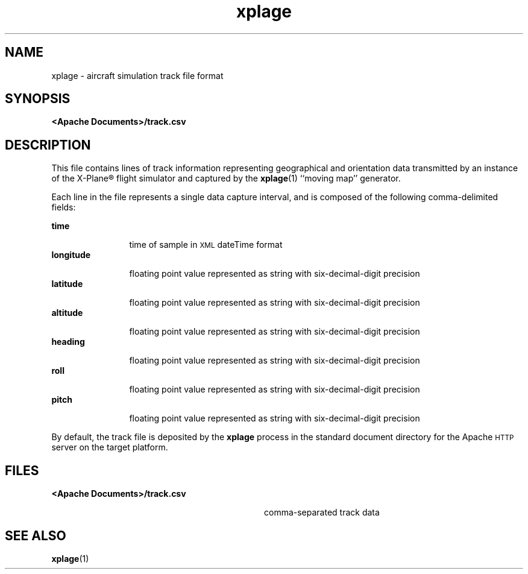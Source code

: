 '\" te
.\" Copyright (c) 2007 Chris Kern\&.
.TH xplage 4 "11-Nov-07" "" "User Commands"
.SH "NAME"
xplage \- aircraft simulation track file format
.SH "SYNOPSIS"
.PP
\fB<Apache Documents>/track.csv\fR
.PP
.SH "DESCRIPTION"
This file contains lines of track information representing
geographical and orientation data transmitted
by an instance of the X-Plane\(rg flight simulator
and captured by the \fBxplage\fR(1) ``moving map'' generator.
.PP
Each line in the file represents a single data capture interval,
and is composed of the following comma-delimited fields:
.sp
.ne 2
.mk
\fBtime\fR
.in +12n
.rt
time of sample in
.SM XML
dateTime
format
.in -12n
.ne 2
.mk
\fBlongitude\fR
.in +12n
.rt
floating point value represented as string with six-decimal-digit precision
.in -12n
.ne 2
.mk
\fBlatitude\fR
.in +12n
.rt
floating point value represented as string with six-decimal-digit precision
.in -12n
.ne 2
.mk
\fBaltitude\fR
.in +12n
.rt
floating point value represented as string with six-decimal-digit precision
.in -12n
.ne 2
.mk
\fBheading\fR
.in +12n
.rt
floating point value represented as string with six-decimal-digit precision
.in -12n
.ne 2
.mk
\fBroll\fR
.in +12n
.rt
floating point value represented as string with six-decimal-digit precision
.in -12n
.ne 2
.mk
\fBpitch\fR
.in +12n
.rt
floating point value represented as string with six-decimal-digit precision
.in -12n
.sp
By default, the track file is deposited
by the \fBxplage\fR process
in the standard document directory
for the Apache
.SM HTTP
server
on the target platform.
.SH "FILES"
.ne 2
.mk
\fB<Apache Documents>/track.csv\fR
.in +32n
.rt
comma-separated track data
.in -32n
.SH "SEE ALSO"
\fBxplage\fR(1)

